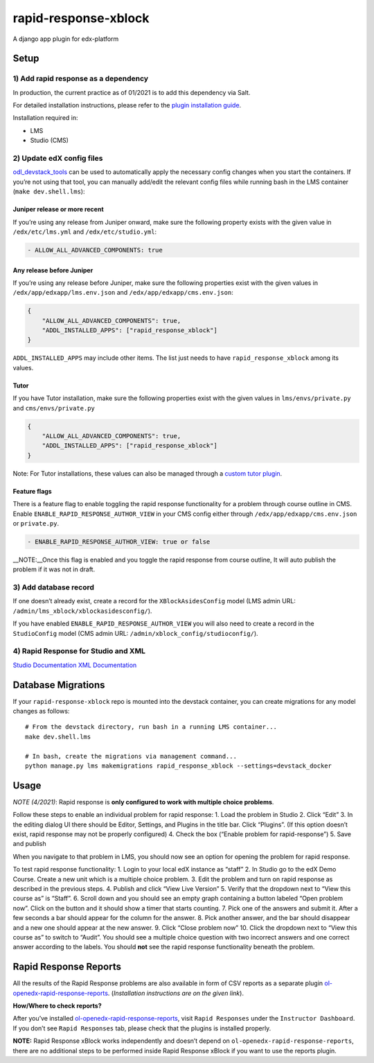 rapid-response-xblock
=====================

A django app plugin for edx-platform

Setup
-----

1) Add rapid response as a dependency
~~~~~~~~~~~~~~~~~~~~~~~~~~~~~~~~~~~~~

In production, the current practice as of 01/2021 is to add this
dependency via Salt.

For detailed installation instructions, please refer to the `plugin installation guide <../../docs#installation-guide>`_.

Installation required in:

* LMS
* Studio (CMS)

2) Update edX config files
~~~~~~~~~~~~~~~~~~~~~~~~~~

`odl_devstack_tools <https://github.com/mitodl/odl_devstack_tools>`__
can be used to automatically apply the necessary config changes when you
start the containers. If you’re not using that tool, you can manually
add/edit the relevant config files while running bash in the LMS
container (``make dev.shell.lms``):

Juniper release or more recent
^^^^^^^^^^^^^^^^^^^^^^^^^^^^^^

If you’re using any release from Juniper onward, make sure the following
property exists with the given value in ``/edx/etc/lms.yml`` and
``/edx/etc/studio.yml``:

.. code:: yaml

   - ALLOW_ALL_ADVANCED_COMPONENTS: true

Any release before Juniper
^^^^^^^^^^^^^^^^^^^^^^^^^^

If you’re using any release before Juniper, make sure the following
properties exist with the given values in
``/edx/app/edxapp/lms.env.json`` and ``/edx/app/edxapp/cms.env.json``:

.. code:: json

   {
       "ALLOW_ALL_ADVANCED_COMPONENTS": true,
       "ADDL_INSTALLED_APPS": ["rapid_response_xblock"]
   }

``ADDL_INSTALLED_APPS`` may include other items. The list just needs to
have ``rapid_response_xblock`` among its values.

Tutor
^^^^^

If you have Tutor installation, make sure the following properties exist with
the given values in
``lms/envs/private.py`` and ``cms/envs/private.py``

.. code:: python

   {
       "ALLOW_ALL_ADVANCED_COMPONENTS": true,
       "ADDL_INSTALLED_APPS": ["rapid_response_xblock"]
   }

Note: For Tutor installations, these values can also be managed through a `custom tutor plugin <https://docs.tutor.edly.io/tutorials/plugin.html#plugin-development-tutorial>`_.

Feature flags
^^^^^^^^^^^^^

There is a feature flag to enable toggling the rapid response
functionality for a problem through course outline in CMS. Enable
``ENABLE_RAPID_RESPONSE_AUTHOR_VIEW`` in your CMS config either through
``/edx/app/edxapp/cms.env.json`` or ``private.py``.

.. code:: yaml

   - ENABLE_RAPID_RESPONSE_AUTHOR_VIEW: true or false

\__NOTE:__Once this flag is enabled and you toggle the rapid response
from course outline, It will auto publish the problem if it was not in
draft.

3) Add database record
~~~~~~~~~~~~~~~~~~~~~~

If one doesn’t already exist, create a record for the
``XBlockAsidesConfig`` model (LMS admin URL:
``/admin/lms_xblock/xblockasidesconfig/``).

If you have enabled ``ENABLE_RAPID_RESPONSE_AUTHOR_VIEW`` you will also
need to create a record in the ``StudioConfig`` model (CMS admin URL:
``/admin/xblock_config/studioconfig/``).

4) Rapid Response for Studio and XML
~~~~~~~~~~~~~~~~~~~~~~~~~~~~~~~~~~~~

`Studio
Documentation <https://odl.zendesk.com/hc/en-us/articles/360007744011-Rapid-Response-for-Studio>`__
`XML
Documentation <https://odl.zendesk.com/hc/en-us/articles/360007744151-Rapid-Response-for-XML>`__

Database Migrations
-------------------

If your ``rapid-response-xblock`` repo is mounted into the devstack
container, you can create migrations for any model changes as follows:

::

   # From the devstack directory, run bash in a running LMS container...
   make dev.shell.lms

   # In bash, create the migrations via management command...
   python manage.py lms makemigrations rapid_response_xblock --settings=devstack_docker

Usage
-----

*NOTE (4/2021)*: Rapid response is **only configured to work with
multiple choice problems**.

Follow these steps to enable an individual problem for rapid response:
1. Load the problem in Studio 2. Click “Edit” 3. In the editing dialog
UI there should be Editor, Settings, and Plugins in the title bar. Click
“Plugins”. (If this option doesn’t exist, rapid response may not be
properly configured) 4. Check the box (“Enable problem for
rapid-response”) 5. Save and publish

When you navigate to that problem in LMS, you should now see an option
for opening the problem for rapid response.

To test rapid response functionality: 1. Login to your local edX
instance as “staff” 2. In Studio go to the edX Demo Course. Create a new
unit which is a multiple choice problem. 3. Edit the problem and turn on
rapid response as described in the previous steps. 4. Publish and click
“View Live Version” 5. Verify that the dropdown next to “View this
course as” is “Staff”. 6. Scroll down and you should see an empty graph
containing a button labeled “Open problem now”. Click on the button and
it should show a timer that starts counting. 7. Pick one of the answers
and submit it. After a few seconds a bar should appear for the column
for the answer. 8. Pick another answer, and the bar should disappear and
a new one should appear at the new answer. 9. Click “Close problem now”
10. Click the dropdown next to “View this course as” to switch to
“Audit”. You should see a multiple choice question with two incorrect
answers and one correct answer according to the labels. You should
**not** see the rapid response functionality beneath the problem.

Rapid Response Reports
----------------------

All the results of the Rapid Response problems are also available in
form of CSV reports as a separate plugin
`ol-openedx-rapid-response-reports <https://github.com/mitodl/open-edx-plugins/tree/main/src/ol_openedx_rapid_response_reports>`__.
(*Installation instructions are on the given link*).

**How/Where to check reports?**

After you’ve installed
`ol-openedx-rapid-response-reports <https://github.com/mitodl/open-edx-plugins/tree/main/src/ol_openedx_rapid_response_reports>`__,
visit ``Rapid Responses`` under the ``Instructor Dashboard``. If you
don’t see ``Rapid Responses`` tab, please check that the plugins is
installed properly. |Screenshot of Rapid Response reports|

**NOTE:** Rapid Response xBlock works independently and doesn’t depend
on ``ol-openedx-rapid-response-reports``, there are no additional steps
to be performed inside Rapid Response xBlock if you want to use the
reports plugin.

.. |Screenshot of Rapid Response reports| image:: docs/rapid_response_reports.png
